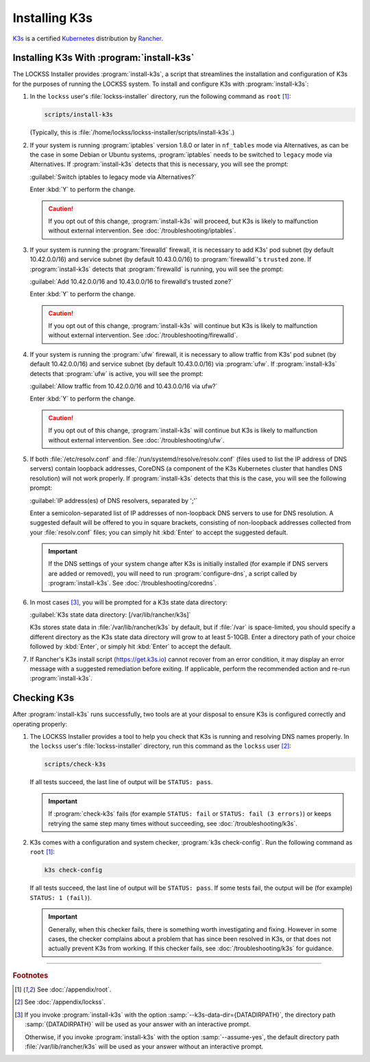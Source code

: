 ==============
Installing K3s
==============

`K3s <https://k3s.io/>`_ is a certified `Kubernetes <https://kubernetes.io/>`_ distribution by `Rancher <https://rancher.com/>`_.

------------------------------------------
Installing K3s With :program:`install-k3s`
------------------------------------------

The LOCKSS Installer provides :program:`install-k3s`, a script that streamlines the installation and configuration of K3s for the purposes of running the LOCKSS system. To install and configure K3s with :program:`install-k3s`:

1. In the ``lockss`` user's :file:`lockss-installer` directory, run the following command as ``root`` [#fnroot]_:

   .. code-block:: shell

      scripts/install-k3s

   (Typically, this is :file:`/home/lockss/lockss-installer/scripts/install-k3s`.)

2. If your system is running :program:`iptables` version 1.8.0 or later in ``nf_tables`` mode via Alternatives, as can be the case in some Debian or Ubuntu systems, :program:`iptables` needs to be switched to ``legacy`` mode via Alternatives. If :program:`install-k3s` detects that this is necessary, you will see the prompt:

   :guilabel:`Switch iptables to legacy mode via Alternatives?`

   Enter :kbd:`Y` to perform the change.

   .. caution::

      If you opt out of this change, :program:`install-k3s` will proceed, but K3s is likely to malfunction without external intervention. See :doc:`/troubleshooting/iptables`.

3. If your system is running the :program:`firewalld` firewall, it is necessary to add K3s' pod subnet (by default 10.42.0.0/16) and service subnet (by default 10.43.0.0/16) to :program:`firewalld`'s ``trusted`` zone. If :program:`install-k3s` detects that :program:`firewalld` is running, you will see the prompt:

   :guilabel:`Add 10.42.0.0/16 and 10.43.0.0/16 to firewalld's trusted zone?`

   Enter :kbd:`Y` to perform the change.

   .. caution::

      If you opt out of this change, :program:`install-k3s` will continue but K3s is likely to malfunction without external intervention. See :doc:`/troubleshooting/firewalld`.

4. If your system is running the :program:`ufw` firewall, it is necessary to allow traffic from K3s' pod subnet (by default 10.42.0.0/16) and service subnet (by default 10.43.0.0/16) via :program:`ufw`. If :program:`install-k3s` detects that :program:`ufw` is active, you will see the prompt:

   :guilabel:`Allow traffic from 10.42.0.0/16 and 10.43.0.0/16 via ufw?`

   Enter :kbd:`Y` to perform the change.

   .. caution::

      If you opt out of this change, :program:`install-k3s` will continue but K3s is likely to malfunction without external intervention. See :doc:`/troubleshooting/ufw`.

5. If both :file:`/etc/resolv.conf` and :file:`/run/systemd/resolve/resolv.conf` (files used to list the IP address of DNS servers) contain loopback addresses, CoreDNS (a component of the K3s Kubernetes cluster that handles DNS resolution) will not work properly. If :program:`install-k3s` detects that this is the case, you will see the following prompt:

   :guilabel:`IP address(es) of DNS resolvers, separated by ';'`

   Enter a semicolon-separated list of IP addresses of non-loopback DNS servers to use for DNS resolution. A suggested default will be offered to you in square brackets, consisting of non-loopback addresses collected from your :file:`resolv.conf` files; you can simply hit :kbd:`Enter` to accept the suggested default.

   .. important::

      If the DNS settings of your system change after K3s is initially installed (for example if DNS servers are added or removed), you will need to run :program:`configure-dns`, a script called by :program:`install-k3s`. See :doc:`/troubleshooting/coredns`.

6. In most cases [#fn6a]_, you will be prompted for a K3s state data directory:

   :guilabel:`K3s state data directory: [/var/lib/rancher/k3s]`

   K3s stores state data in :file:`/var/lib/rancher/k3s` by default, but if :file:`/var` is space-limited, you should specify a different directory as the K3s state data directory will grow to at least 5-10GB. Enter a directory path of your choice followed by :kbd:`Enter`, or simply hit :kbd:`Enter` to accept the default.

7. If Rancher's K3s install script (https://get.k3s.io) cannot recover from an error condition, it may display an error message with a suggested remediation before exiting. If applicable, perform the recommended action and re-run :program:`install-k3s`.

------------
Checking K3s
------------

After :program:`install-k3s` runs successfully, two tools are at your disposal to ensure K3s is configured correctly and operating properly:

1. The LOCKSS Installer provides a tool to help you check that K3s is running and resolving DNS names properly. In the ``lockss`` user's :file:`lockss-installer` directory, run this command as the ``lockss`` user [#fnlockss]_:

   .. code-block:: shell

      scripts/check-k3s

   If all tests succeed, the last line of output will be ``STATUS: pass``.

   .. important::

      If :program:`check-k3s` fails (for example ``STATUS: fail`` or ``STATUS: fail (3 errors)``) or keeps retrying the same step many times without succeeding, see :doc:`/troubleshooting/k3s`.

2. K3s comes with a configuration and system checker, :program:`k3s check-config`. Run the following command as ``root`` [#fnroot]_:

   .. code-block:: shell

      k3s check-config

   If all tests succeed, the last line of output will be ``STATUS: pass``. If some tests fail, the output will be (for example) ``STATUS: 1 (fail)``).

   .. important::

      Generally, when this checker fails, there is something worth investigating and fixing. However in some cases, the checker complains about a problem that has since been resolved in K3s, or that does not actually prevent K3s from working. If this checker fails, see :doc:`/troubleshooting/k3s` for guidance.

----

.. rubric:: Footnotes

.. [#fnroot]

   See :doc:`/appendix/root`.

.. [#fnlockss]

   See :doc:`/appendix/lockss`.

.. [#fn6a]

   If you invoke :program:`install-k3s` with the option :samp:`--k3s-data-dir={DATADIRPATH}`, the directory path :samp:`{DATADIRPATH}` will be used as your answer with an interactive prompt.

   Otherwise, if you invoke :program:`install-k3s` with the option :samp:`--assume-yes`, the default directory path :file:`/var/lib/rancher/k3s` will be used as your answer without an interactive prompt.
